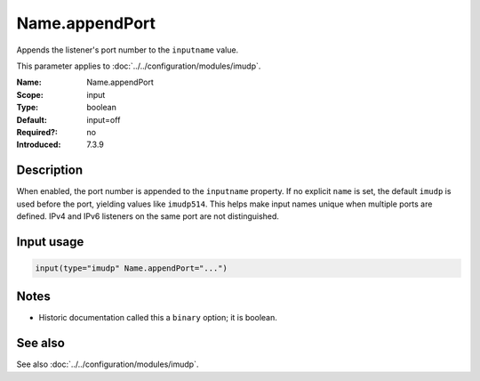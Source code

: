 .. _param-imudp-name-appendport:
.. _imudp.parameter.module.name-appendport:

Name.appendPort
===============

.. index::
   single: imudp; Name.appendPort
   single: Name.appendPort

.. summary-start

Appends the listener's port number to the ``inputname`` value.

.. summary-end

This parameter applies to :doc:`../../configuration/modules/imudp`.

:Name: Name.appendPort
:Scope: input
:Type: boolean
:Default: input=off
:Required?: no
:Introduced: 7.3.9

Description
-----------
When enabled, the port number is appended to the ``inputname`` property. If no
explicit ``name`` is set, the default ``imudp`` is used before the port, yielding
values like ``imudp514``. This helps make input names unique when multiple ports
are defined. IPv4 and IPv6 listeners on the same port are not distinguished.

Input usage
-----------
.. _param-imudp-input-name-appendport:
.. _imudp.parameter.input.name-appendport:
.. code-block:: rsyslog

   input(type="imudp" Name.appendPort="...")

Notes
-----
- Historic documentation called this a ``binary`` option; it is boolean.

See also
--------
See also :doc:`../../configuration/modules/imudp`.

